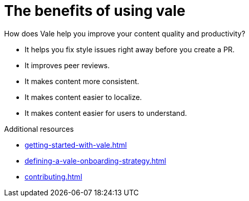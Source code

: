 :_module-type: CONCEPT

[id="con_the-benefits-of-using-vale_{context}"]
= The benefits of using vale

How does Vale help you improve your content quality and productivity?

* It helps you fix style issues right away before you create a PR.
* It improves peer reviews.
* It makes content more consistent.
* It makes content easier to localize.
* It makes content easier for users to understand.

.Additional resources

* xref:getting-started-with-vale.adoc[]
* xref:defining-a-vale-onboarding-strategy.adoc[]
* xref:contributing.adoc[]

